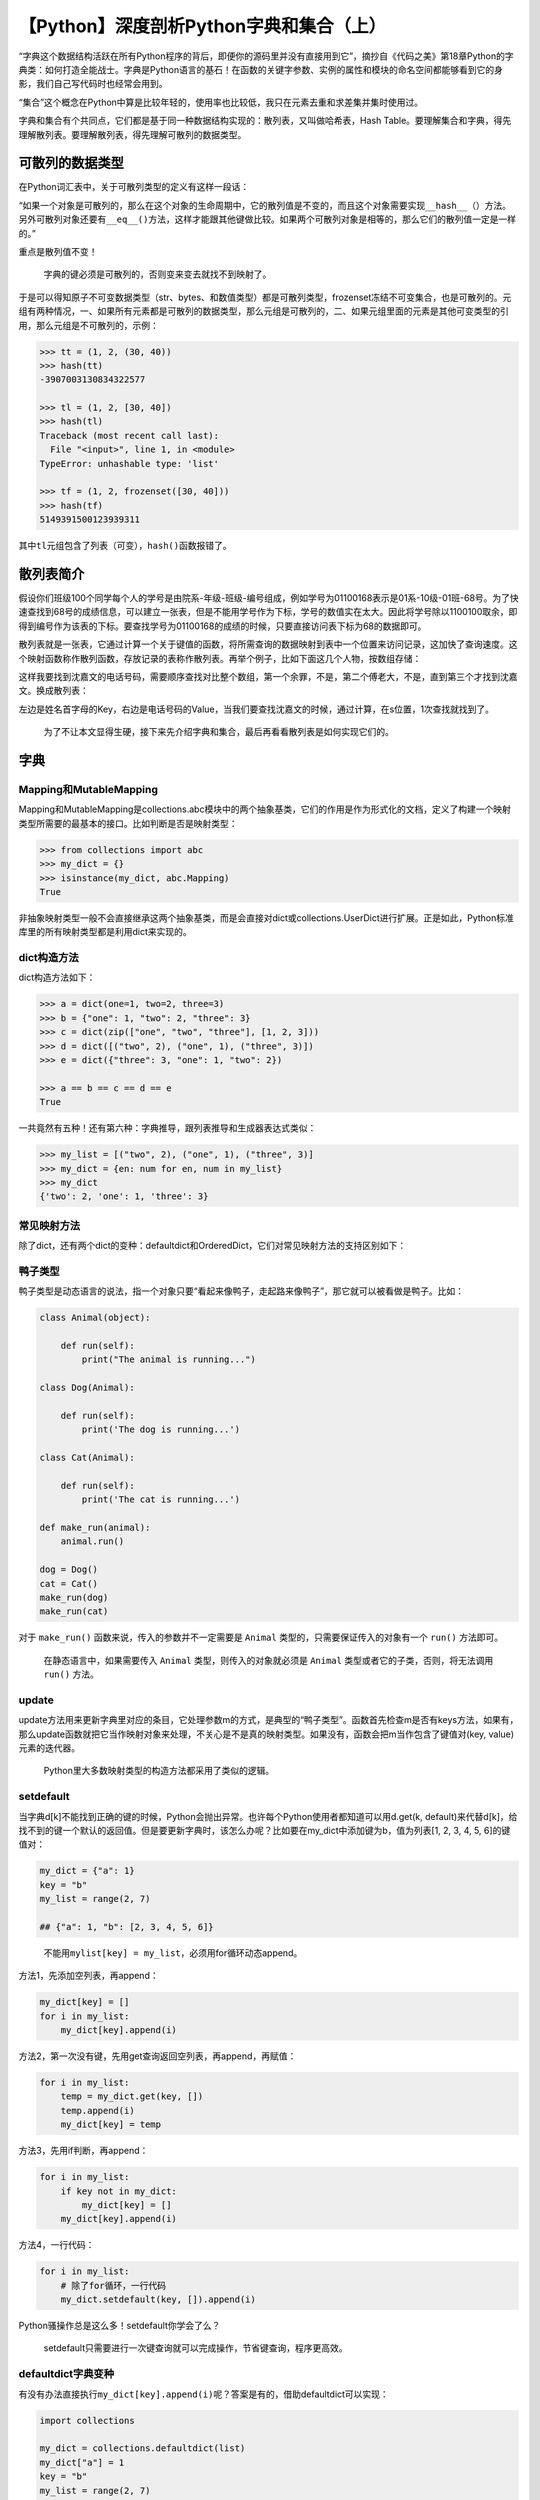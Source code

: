 【Python】深度剖析Python字典和集合（上）
========================================

|image1|

“字典这个数据结构活跃在所有Python程序的背后，即便你的源码里并没有直接用到它”，摘抄自《代码之美》第18章Python的字典类：如何打造全能战士。字典是Python语言的基石！在函数的关键字参数、实例的属性和模块的命名空间都能够看到它的身影，我们自己写代码时也经常会用到。

“集合”这个概念在Python中算是比较年轻的，使用率也比较低，我只在元素去重和求差集并集时使用过。

字典和集合有个共同点，它们都是基于同一种数据结构实现的：散列表，又叫做哈希表，Hash
Table。要理解集合和字典，得先理解散列表。要理解散列表，得先理解可散列的数据类型。

可散列的数据类型
----------------

在Python词汇表中，关于可散列类型的定义有这样一段话：

“如果一个对象是可散列的，那么在这个对象的生命周期中，它的散列值是不变的，而且这个对象需要实现\ ``__hash__（）``\ 方法。另外可散列对象还要有\ ``__eq__()``\ 方法，这样才能跟其他键做比较。如果两个可散列对象是相等的，那么它们的散列值一定是一样的。”

重点是散列值不变！

   字典的键必须是可散列的，否则变来变去就找不到映射了。

于是可以得知原子不可变数据类型（str、bytes、和数值类型）都是可散列类型，frozenset冻结不可变集合，也是可散列的。元组有两种情况，一、如果所有元素都是可散列的数据类型，那么元组是可散列的，二、如果元组里面的元素是其他可变类型的引用，那么元组是不可散列的，示例：

.. code:: python

   >>> tt = (1, 2, (30, 40))
   >>> hash(tt)
   -3907003130834322577

   >>> tl = (1, 2, [30, 40])
   >>> hash(tl)
   Traceback (most recent call last):
     File "<input>", line 1, in <module>
   TypeError: unhashable type: 'list'

   >>> tf = (1, 2, frozenset([30, 40]))
   >>> hash(tf)
   5149391500123939311

其中\ ``tl``\ 元组包含了列表（可变），\ ``hash()``\ 函数报错了。

散列表简介
----------

假设你们班级100个同学每个人的学号是由院系-年级-班级-编号组成，例如学号为01100168表示是01系-10级-01班-68号。为了快速查找到68号的成绩信息，可以建立一张表，但是不能用学号作为下标，学号的数值实在太大。因此将学号除以1100100取余，即得到编号作为该表的下标。要查找学号为01100168的成绩的时候，只要直接访问表下标为68的数据即可。

散列表就是一张表，它通过计算一个关于键值的函数，将所需查询的数据映射到表中一个位置来访问记录，这加快了查询速度。这个映射函数称作散列函数，存放记录的表称作散列表。再举个例子，比如下面这几个人物，按数组存储：

|image2|

这样我要找到沈嘉文的电话号码，需要顺序查找对比整个数组，第一个余罪，不是，第二个傅老大，不是，直到第三个才找到沈嘉文。换成散列表：

|image3|

左边是姓名首字母的Key，右边是电话号码的Value，当我们要查找沈嘉文的时候，通过计算，在s位置，1次查找就找到了。

   为了不让本文显得生硬，接下来先介绍字典和集合，最后再看看散列表是如何实现它们的。

字典
----

Mapping和MutableMapping
~~~~~~~~~~~~~~~~~~~~~~~

Mapping和MutableMapping是collections.abc模块中的两个抽象基类，它们的作用是作为形式化的文档，定义了构建一个映射类型所需要的最基本的接口。比如判断是否是映射类型：

.. code:: python

   >>> from collections import abc
   >>> my_dict = {}
   >>> isinstance(my_dict, abc.Mapping)
   True

非抽象映射类型一般不会直接继承这两个抽象基类，而是会直接对dict或collections.UserDict进行扩展。正是如此，Python标准库里的所有映射类型都是利用dict来实现的。

dict构造方法
~~~~~~~~~~~~

dict构造方法如下：

.. code:: python

   >>> a = dict(one=1, two=2, three=3)
   >>> b = {"one": 1, "two": 2, "three": 3}
   >>> c = dict(zip(["one", "two", "three"], [1, 2, 3]))
   >>> d = dict([("two", 2), ("one", 1), ("three", 3)])
   >>> e = dict({"three": 3, "one": 1, "two": 2})

   >>> a == b == c == d == e
   True

一共竟然有五种！还有第六种：字典推导，跟列表推导和生成器表达式类似：

.. code:: python

   >>> my_list = [("two", 2), ("one", 1), ("three", 3)]
   >>> my_dict = {en: num for en, num in my_list}
   >>> my_dict
   {'two': 2, 'one': 1, 'three': 3}

常见映射方法
~~~~~~~~~~~~

除了dict，还有两个dict的变种：defaultdict和OrderedDict，它们对常见映射方法的支持区别如下：

|image4|

|image5|

鸭子类型
~~~~~~~~

鸭子类型是动态语言的说法，指一个对象只要“看起来像鸭子，走起路来像鸭子”，那它就可以被看做是鸭子。比如：

.. code:: python

   class Animal(object):
       
       def run(self):
           print("The animal is running...")

   class Dog(Animal):

       def run(self):
           print('The dog is running...')

   class Cat(Animal):

       def run(self):
           print('The cat is running...')

   def make_run(animal):
       animal.run()

   dog = Dog()
   cat = Cat()
   make_run(dog)
   make_run(cat)

对于 ``make_run()`` 函数来说，传入的参数并不一定需要是 ``Animal``
类型的，只需要保证传入的对象有一个 ``run()`` 方法即可。

   在静态语言中，如果需要传入 ``Animal`` 类型，则传入的对象就必须是
   ``Animal`` 类型或者它的子类，否则，将无法调用 ``run()`` 方法。

update
~~~~~~

update方法用来更新字典里对应的条目，它处理参数m的方式，是典型的“鸭子类型”。函数首先检查m是否有keys方法，如果有，那么update函数就把它当作映射对象来处理，不关心是不是真的映射类型。如果没有，函数会把m当作包含了键值对(key,
value)元素的迭代器。

   Python里大多数映射类型的构造方法都采用了类似的逻辑。

setdefault
~~~~~~~~~~

当字典d[k]不能找到正确的键的时候，Python会抛出异常。也许每个Python使用者都知道可以用d.get(k,
default)来代替d[k]，给找不到的键一个默认的返回值。但是要更新字典时，该怎么办呢？比如要在my_dict中添加键为b，值为列表[1,
2, 3, 4, 5, 6]的键值对：

.. code:: python

   my_dict = {"a": 1}
   key = "b"
   my_list = range(2, 7)

   ## {"a": 1, "b": [2, 3, 4, 5, 6]}

..

   不能用\ ``mylist[key] = my_list``\ ，必须用for循环动态append。

方法1，先添加空列表，再append：

.. code:: python

   my_dict[key] = []
   for i in my_list:
       my_dict[key].append(i)

方法2，第一次没有键，先用get查询返回空列表，再append，再赋值：

.. code:: python

   for i in my_list:
       temp = my_dict.get(key, [])
       temp.append(i)
       my_dict[key] = temp

方法3，先用if判断，再append：

.. code:: python

   for i in my_list:
       if key not in my_dict:
           my_dict[key] = []
       my_dict[key].append(i)

方法4，一行代码：

.. code:: python

   for i in my_list:
       # 除了for循环，一行代码
       my_dict.setdefault(key, []).append(i)

Python骚操作总是这么多！setdefault你学会了么？

   setdefault只需要进行一次键查询就可以完成操作，节省键查询，程序更高效。

defaultdict字典变种
~~~~~~~~~~~~~~~~~~~

有没有办法直接执行\ ``my_dict[key].append(i)``\ 呢？答案是有的，借助defaultdict可以实现：

.. code:: python

   import collections

   my_dict = collections.defaultdict(list)
   my_dict["a"] = 1
   key = "b"
   my_list = range(2, 7)

   for i in my_list:
       my_dict[key].append(i)

my_dict[key]会按以下步骤执行：

1. 调用list()来建立一个新列表。
2. 把这个新列表作为值，key作为它的键，放到my_dict中。
3. 返回这个列表的引用。

通过列表引用继续执行append()函数。

defaultdict的\ ``__init__(self, default_factory=None, **kwargs)``\ 有个参数default_factory用来生成默认值，必须是可调用对象。比如：

.. code:: python

   def init_list():
       return [0]

   my_dict = collections.defaultdict(init_list)

注意了！此时my_dict的值是{}空字典，default_factory只会在\ ``__getitem__``\ 里被调用，也就是说\ ``my_dict[key]``\ 时才会用这个默认值：

.. code:: python

   print(my_dict)  # defaultdict(<function init_list at 0x014E84F0>, {})
   print(my_dict["b"]) # defaultdict(<function init_list at 0x014E84F0>, {'b': [0]})

..

   my_dict.get(“b”)不会调用\ ``__getitem__``\ ，不会使用default_factory，返回值为None。

   为什么get不会调用\ ``__getitem__``?\ ``__getitem__``\ 是为[]提供的语法糖，get()已经是取值方法了，不需要这个语法糖。

default_factory默认为None，如果不指定，查询不存在的键会触发KeyError，这个道理和[]取值是一样的。

所有这一切背后的功臣其实是魔法方法\ ``__missing__``\ 。所有的映射类型在处理找不到的键的时候，都会牵扯到\ ``__missing__``\ 方法。基类dict并没有定义这个方法，但是dict是能知道它的，如果一个类继承了dict，然后实现了\ ``__missing__``\ 方法，Python就会自动调用它，而不是抛出一个KeyError异常。

   ``__missing__``\ 只会被\ ``__getitem__``\ 调用，这就是default_factory只对\ ``__getitem__``\ 有作用的原因！

示例如下，当用非字符串键查询时，转换为字符串键查询：

.. code:: python

   class StrKeyDict0(dict):  # <1>

       def __missing__(self, key):
           if isinstance(key, str):  # <2> 不加这个判断，如果str(key)不存在，就会第3处再次调用__missing__无限递归
               raise KeyError(key)
           return self[str(key)]  # <3>

       def get(self, key, default=None):
           try:
               return self[key]  # <4>
           except KeyError:
               return default  # <5>

       # k in my_dict 会导致__contains__递归调用，所以这里用了self.keys()    
       def __contains__(self, key):
           return key in self.keys() or str(key) in self.keys()  # <6>

..

   像\ ``k in my_dict.keys()``\ 这种操作在Python3中是很快的，而且即便映射类型对象很庞大也没关系，这是因为dict.keys()的返回值是一个“视图”。

OrderdDict及其他字典变种
~~~~~~~~~~~~~~~~~~~~~~~~

**collections.OrderedDict**

在Django REST
framework中的分页就用到了OrderedDict，返回分页数据必须是有序的，否则会提示UnOrdered。OrderedDict的popitem方法默认删除并返回字典里的最后一个元素（栈），如果加了参数OrderedDict(last=False)，那么它会删除并返回第一个被添加进度的元素（队列）。

**collections.ChainMap**

示例：

.. code:: python

   import builtins
   pylookup = ChainMap(locals(), globals(), vars(builtins))

该类型可以容纳多个不同的映射对象，在按键查找时，这些对象会被当作一个整体被逐一查找。

**collections.Counter**

示例：

.. code:: python

   >>> import collections
   >>> ct = collections.Counter("abracadabra")
   >>> ct
   Counter({'a': 5, 'b': 2, 'r': 2, 'c': 1, 'd': 1})
   >>> ct.update("aaaaazzz")
   >>> ct
   Counter({'a': 10, 'z': 3, 'b': 2, 'r': 2, 'c': 1, 'd': 1})
   >>> ct.most_common()
   [('a', 10), ('z', 3), ('b', 2), ('r', 2), ('c', 1), ('d', 1)]
   >>> ct.most_common(2)
   [('a', 10), ('z', 3)]

Counter是用来给可散列表对象计数的。

**collections.UserDict**

让用户继承写子类。

   它比dict更适合继承的原因是，后者有时会在某些方法的实现上走一些捷径，导致我们不得不在它的子类中重写这些方法，而UserDict就不需要。

不可变映射类型
~~~~~~~~~~~~~~

借助MappingProxyType，可以实现不可变字典。它返回的是一个只读的视图，会跟随源字典动态展示，但是无法对源字典做出改动。示例：

.. code:: python

   >>> from types import MappingProxyType
   >>> d = {1: "A"}
   >>> d_proxy = MappingProxyType(d)
   >>> d_proxy
   mappingproxy({1: 'A'})
   >>> d_proxy[1]
   'A'
   >>> d_proxy[2] = "x"
   Traceback (most recent call last):
     File "<input>", line 1, in <module>
   TypeError: 'mappingproxy' object does not support item assignment
   >>> d[2] = "B"
   >>> d_proxy
   mappingproxy({1: 'A', 2: 'B'})

小结
----

本文为上篇，主要介绍了散列表和字典，包含了一些Python骚操作，也用示例解释了什么是鸭子类型。下篇将介绍集合，以及散列表是如何实现dict和set的。

   参考资料：

   《流畅的Python》

   https://zhuanlan.zhihu.com/p/64853220

   https://www.jianshu.com/p/101c263cd93e

   http://www.woshipm.com/pmd/805326.html

   https://zhuanlan.zhihu.com/p/149463934?from_voters_page=true

   https://www.jianshu.com/p/e97044a8169a

   https://github.com/fluentpython/example-code/blob/master/03-dict-set/strkeydict0.py

.. |image1| image:: ../wanggang.png
.. |image2| image:: 002014-【Python】深度剖析Python字典和集合（上）/image-20210317095732318.png
.. |image3| image:: 002014-【Python】深度剖析Python字典和集合（上）/image-20210317100131271.png
.. |image4| image:: 002014-【Python】深度剖析Python字典和集合（上）/IMG_20210317_125311.jpg
.. |image5| image:: 002014-【Python】深度剖析Python字典和集合（上）/IMG_20210317_125414.jpg
